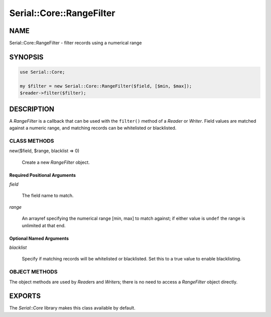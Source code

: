 .. highlight:: perl


#########################
Serial::Core::RangeFilter
#########################

****
NAME
****


Serial::Core::RangeFilter - filter records using a numerical range


********
SYNOPSIS
********



.. code-block:: perl

     use Serial::Core;
 
     my $filter = new Serial::Core::RangeFilter($field, [$min, $max]);
     $reader->filter($filter);



***********
DESCRIPTION
***********


A \ *RangeFilter*\  is a callback that can be used with the \ ``filter()``\  method of 
a \ *Reader*\  or \ *Writer*\ . Field values are matched against a numeric range,
and matching records can be whitelisted or blacklisted.

CLASS METHODS
=============



new($field, $range, blacklist => 0)
 
 Create a new \ *RangeFilter*\  object.
 


Required Positional Arguments
-----------------------------



\ *field*\ 
 
 The field name to match.
 


\ *range*\ 
 
 An arrayref specifying the numerical range [min, max] to match against; if 
 either value is \ ``undef``\  the range is unlimited at that end.
 



Optional Named Arguments
------------------------



\ *blacklist*\ 
 
 Specify if matching records will be whitelisted or blacklisted. Set this to a
 true value to enable blacklisting.
 




OBJECT METHODS
==============


The object methods are used by \ *Reader*\ s and \ *Writer*\ s; there is no need to
access a \ *RangeFilter*\  object directly.



*******
EXPORTS
*******


The \ *Serial::Core*\  library makes this class available by default.

